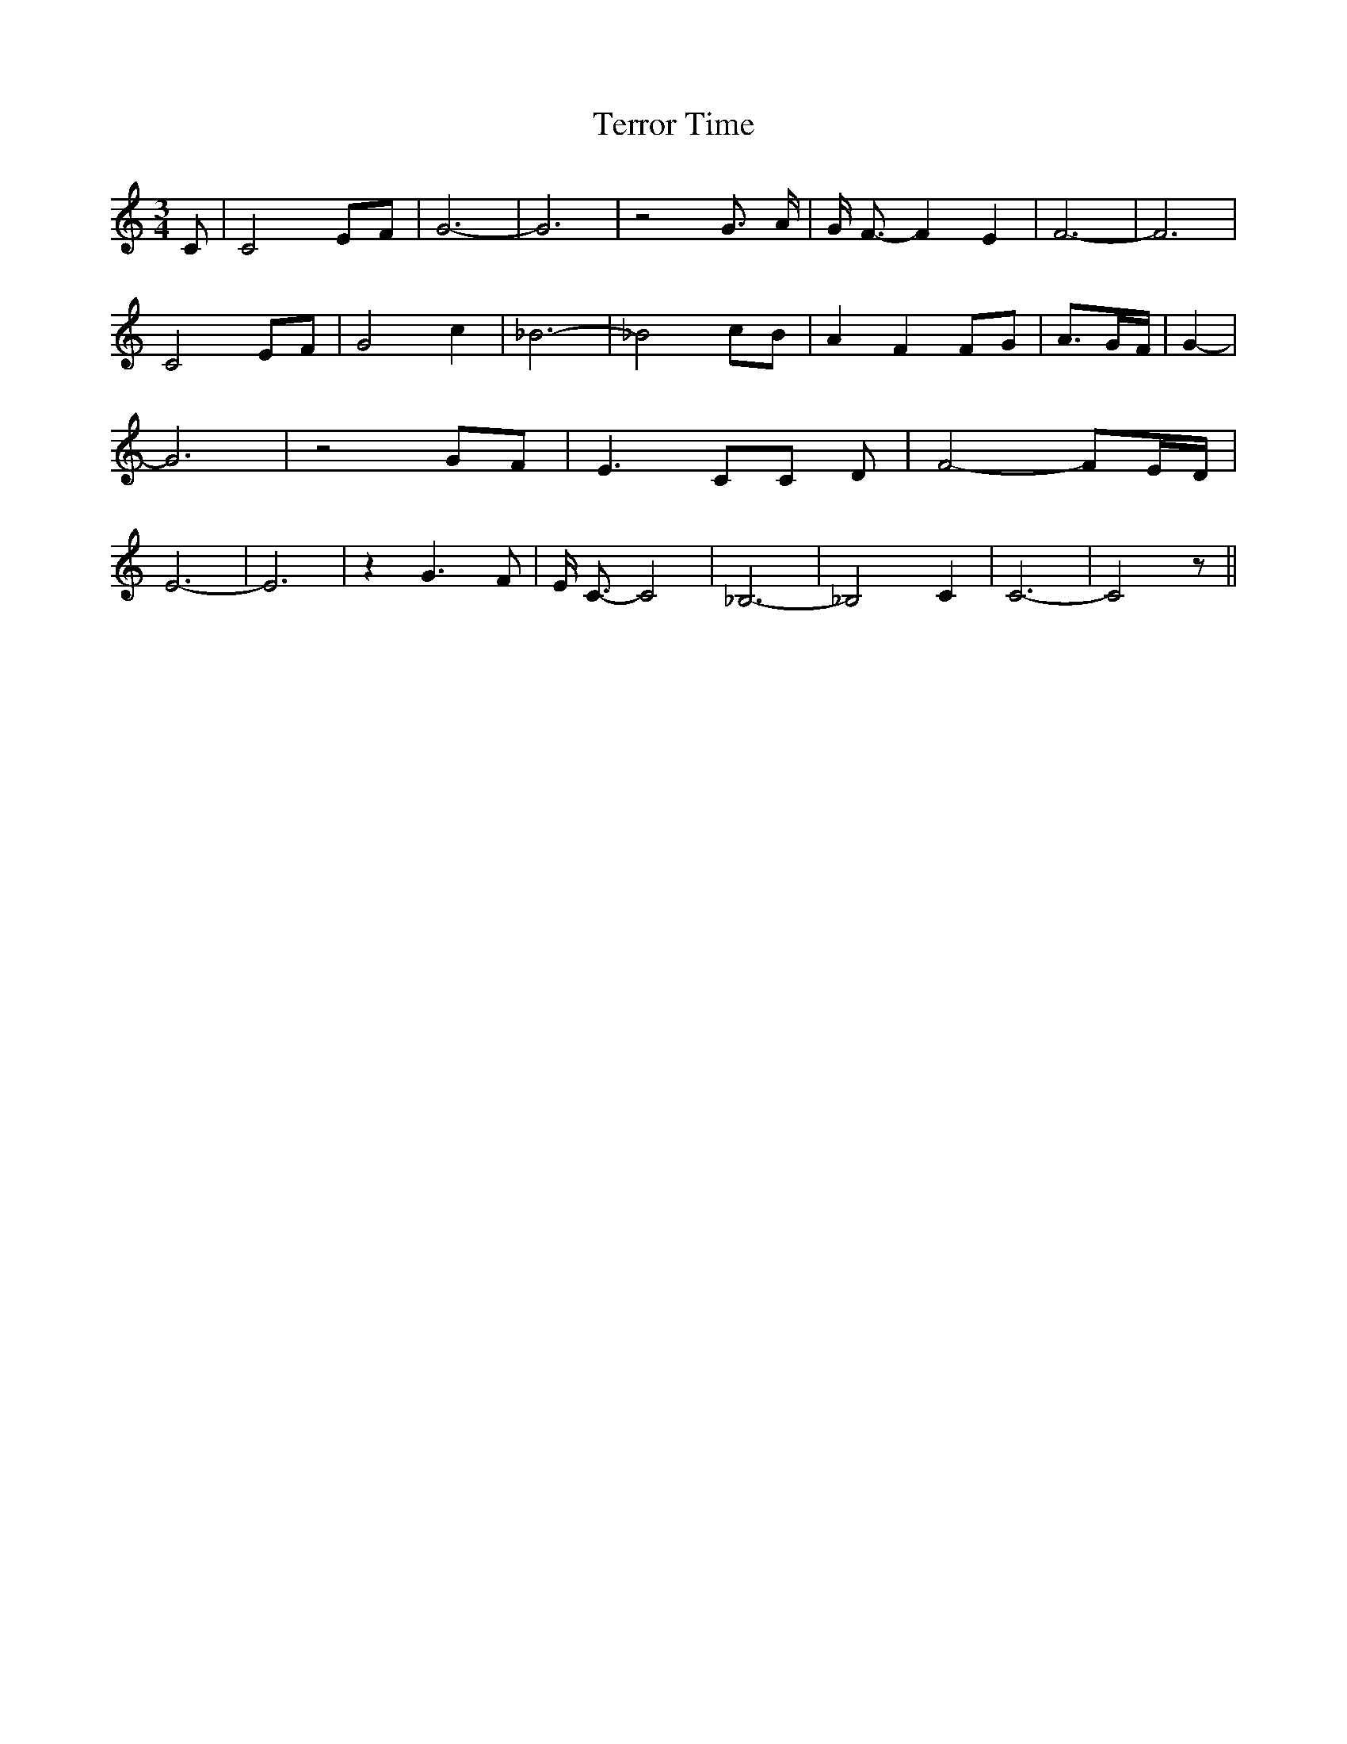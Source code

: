 % Generated more or less automatically by swtoabc by Erich Rickheit KSC
X:1
T:Terror Time
M:3/4
L:1/8
K:C
 C| C4 EF| G6-| G6| z4 G3/2 A/2| G/2 F3/2- F2 E2| F6-| F6| C4 EF| G4 c2|\
 _B6-| _B4 cB| A2 F2 FG| A3/2-G/2-F/2| G2-| G6| z4 GF| E3 CC D| F4- F-E/2-D/2|\
 E6-| E6| z2 G3 F| E/2 C3/2- C4| _B,6-| _B,4 C2| C6-| C4 z||

